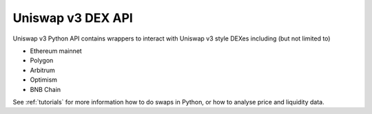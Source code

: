 Uniswap v3 DEX API
------------------

Uniswap v3 Python API contains wrappers to interact with Uniswap v3 style DEXes including (but not limited to)

- Ethereum mainnet

- Polygon

- Arbitrum

- Optimism

- BNB Chain

See :ref:`tutorials` for more information how to do swaps in Python, or how to analyse price and liquidity data.

.. autosummary::
   :toctree: _autosummary_uniswap_v3
   :recursive:

   eth_defi.uniswap_v3.deployment
   eth_defi.uniswap_v3.constants
   eth_defi.uniswap_v3.utils
   eth_defi.uniswap_v3.liquidity
   eth_defi.uniswap_v3.analysis
   eth_defi.uniswap_v3.events
   eth_defi.uniswap_v3.price
   eth_defi.uniswap_v3.pool
   eth_defi.uniswap_v3.swap
   eth_defi.uniswap_v2.oracle
